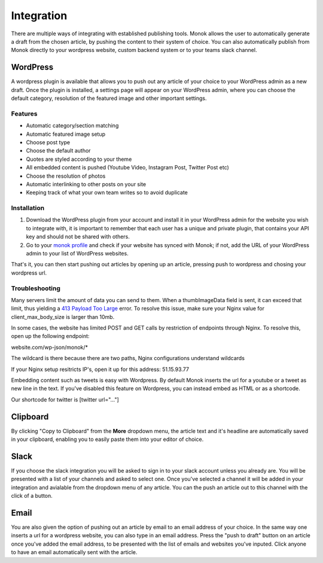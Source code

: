 Integration
========

There are multiple ways of integrating with established publishing tools.
Monok allows the user to automatically generate a draft from
the chosen article, by pushing the content to their system of
choice. You can also automatically publish from Monok directly to your wordpress website, custom backend system or to your teams slack channel.

.. image:: images/dropdown.png

WordPress
--------

A wordpress plugin is available that allows you to push out any article of your choice to your WordPress admin as a new draft. Once the plugin is installed, a settings page will appear on your WordPress admin, where you can choose the default category, resolution of the featured image and other important settings.

Features
**********************

- Automatic category/section matching
- Automatic featured image setup
- Choose post type
- Choose the default author
- Quotes are styled according to your theme
- All embedded content is pushed (Youtube Video, Instagram Post, Twitter Post etc)
- Choose the resolution of photos
- Automatic interlinking to other posts on your site
- Keeping track of what your own team writes so to avoid duplicate



Installation
**********************

1. Download the WordPress plugin from your account and install it in your WordPress admin for the website you wish to integrate with, it is important to remember that each user has a unique and private plugin, that contains your API key and should not be shared with others.

2. Go to your `monok profile`__ and check if your website has synced with Monok; if not, add the URL of your WordPress admin to your list of WordPress websites.

.. image:: images/integrations.png

.. _`monok profile`: https://www.monok.com/profile

__ `monok profile`_

That's it, you can then start pushing out articles by opening up an article, pressing push to wordpress and chosing your wordpress url.

Troubleshooting
**********************

Many servers limit the amount of data you can send to them. When a thumbImageData field is sent, it can exceed that limit, thus yielding a `413 Payload Too Large`_ error. To resolve this issue, make sure your Nginx value for client_max_body_size is larger than 10mb.

In some cases, the website has limited POST and GET calls by restriction of endpoints through Nginx. To resolve this, open up the following endpoint:

website.com/wp-json/monok/*

The wildcard is there because there are two paths, Nginx configurations understand wildcards

If your Nginx setup resitricts IP's, open it up for this address: 51.15.93.77

Embedding content such as tweets is easy with Wordpress. By default Monok inserts the url for a youtube or a tweet as new line in the text. If you've disabled this feature on Wordpress, you can instead embed as HTML or as a shortcode.

Our shortcode for twitter is [twitter url="..."]

Clipboard
--------
By clicking "Copy to Clipboard" from the **More** dropdown menu, the article text and it's headline are automatically saved in your clipboard, enabling you to easily paste them into your editor of choice. 

Slack
--------
If you choose the slack integration you will be asked to sign in to your slack account unless you already are. You will be presented with a list of your channels and asked to select one. Once you've selected a channel it will be added in your integration and avialable from the dropdown menu of any article. You can the push an article out to this channel with the click of a button.

Email
--------
You are also given the option of pushing out an article by email to an email address of your choice.
In the same way one inserts a url for a wordpress website, you can also type in an email address. Press the "push to draft" button on an article once you've added the email address, to be presented with the list of emails and websites you've inputed. Click anyone to have an email automatically sent with the article.

.. _`413 Payload Too Large`: https://developer.mozilla.org/en-US/docs/Web/HTTP/Status/413
